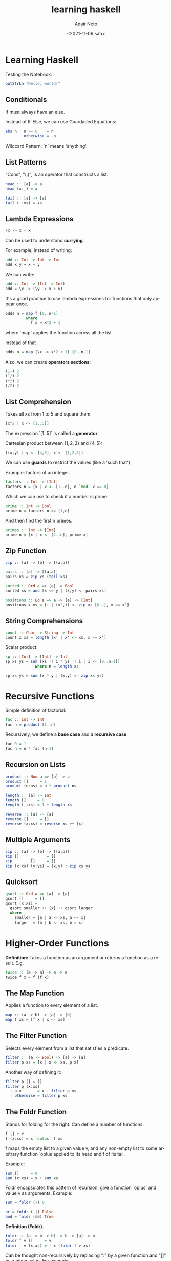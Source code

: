 #+options: ':nil *:t -:t ::t <:t H:3 \n:nil ^:t arch:headline author:t
#+options: broken-links:nil c:nil creator:nil d:(not "LOGBOOK") date:t e:t
#+options: email:nil f:t inline:t num:t p:nil pri:nil prop:nil stat:t tags:t
#+options: tasks:t tex:t timestamp:t title:t toc:t todo:t |:t
#+title: learning haskell
#+date: <2021-11-06 sáb>
#+author: Adair Neto
#+email: adair@arch
#+language: en
#+select_tags: export
#+exclude_tags: noexport
#+creator: Emacs 27.2 (Org mode 9.4.6)

* Learning Haskell

Testing the Notebook:
#+begin_src haskell
putStrLn "Hello, world!"
#+end_src

** Conditionals

If must always have an else.

Instead of If-Else, we can use Guardaded Equations:
#+begin_src haskell
abs n | n >= 0    = n
      | otherwise = -n
#+end_src

Wildcard Pattern: `n` means 'anything'.

** List Patterns

"Cons", "(:)", is an operator that constructs a list.
#+begin_src haskell
head :: [a] -> a
head (x:_) = x
  
tail :: [a] -> [a]
tail (_:xs) = xs
#+end_src

** Lambda Expressions

#+begin_src haskell
\x -> x + x
#+end_src

Can be used to understand *currying*.

For example, instead of writing:
#+begin_src haskell
add :: Int -> Int -> Int
add x y = x + y
#+end_src

We can write:
#+begin_src haskell
add :: Int -> (Int -> Int)
add = \x -> (\y -> x + y)
#+end_src

It's a good practice to use lambda expressions for functions that only appear once.
#+begin_src haskell
odds n = map f [0..n-1]
         where
           f x = x*2 + 1
#+end_src
where `map` applies the function across all the list.

Instead of that
#+begin_src haskell
odds n = map (\x -> x*2 + 1) [0..n-1]
#+end_src

Also, we can create *operators sections*:
#+begin_src haskell
(1+) 2
(1/) 2
(*2) 2
(/2) 2
#+end_src

** List Comprehension

Takes all xs from 1 to 5 and square them.
#+begin_src haskell
[x^2 | x <- [1..5]]
#+end_src

The expression `[1..5]` is called a *generator*.

Cartesian product between $\{1,2,3\}$ and $\{4,5\}$:
#+begin_src haskell
[(x,y) | y <- [4,5], x <- [1,2,3]]
#+end_src

We can use *guards* to restrict the values (like a 'such that').

Example: factors of an integer.
#+begin_src haskell
factors :: Int -> [Int]  
factors n = [x | x <- [1..n], n `mod` x == 0]
#+end_src

Which we can use to check if a number is prime.
#+begin_src haskell
prime :: Int -> Bool
prime n = factors n == [1,n]
#+end_src

And then find the first n primes.
#+begin_src haskell
primes :: Int -> [Int]
prime n = [x | x <- [2..n], prime x]
#+end_src

** Zip Function

#+begin_src haskell
zip :: [a] -> [b] -> [(a,b)]
  
pairs :: [a] -> [(a,a)]
pairs xs = zip xs (tail xs)  
    
sorted :: Ord a => [a] -> Bool
sorted xs = and [x <= y | (x,y) <- pairs xs]

positions :: Eq a => a -> [a] -> [Int]
positions x xs = [i | (x',i) <- zip xs [0..], x == x']
#+end_src

** String Comprehensions
  
#+begin_src haskell
count :: Char -> String -> Int
count x xs = length [x' | x' <- xs, x == x']
#+end_src

Scalar product:
#+begin_src haskell
sp :: [Int] -> [Int] -> Int
sp xs ys = sum [xs !! i * ys !! i | i <- [0..n-1]]
             where n = length xs
  
sp xs ys = sum [x * y | (x,y) <- zip xs ys]    
#+end_src

* Recursive Functions

Simple definition of factorial:
#+begin_src haskell
fac :: Int -> Int
fac n = product [1..n]
#+end_src

Recursively, we define a *base case* and a *recursive case*.
#+begin_src haskell
fac 0 = 1 
fac n = n * fac (n-1)
#+end_src

** Recursion on Lists

#+begin_src haskell
product :: Num a => [a] -> a
product []     = 1
product (n:ns) = n * product ns
#+end_src

#+begin_src haskell
length :: [a] -> Int
length []     = 0
length (_:xs) = 1 + length xs
#+end_src

#+begin_src haskell
reverse :: [a] -> [a]
reverse []     = []
reverse (x:xs) = reverse xs ++ [x]
#+end_src

** Multiple Arguments

#+begin_src haskell
zip :: [a] -> [b] -> [(a,b)]
zip []     _      = []
zip _      []     = []
zip (x:xs) (y:ys) = (x,y) : zip xs ys
#+end_src

** Quicksort

#+begin_src haskell
qsort :: Ord a => [a] -> [a]
qsort []     = []  
qsort (x:xs) =
  qsort smaller ++ [x] ++ qsort larger
  where
    smaller = [a | a <- xs, a <= x]
    larger  = [b | b <- xs, b > x]
#+end_src

* Higher-Order Functions

*Definition:* Takes a function as an argument or returns a function as a result.
E.g.
#+begin_src haskell
twice :: (a -> a) -> a -> a
twice f x = f (f x)
#+end_src

** The Map Function

Applies a function to every element of a list.
#+begin_src haskell
map :: (a -> b) -> [a] -> [b]
map f xs = [f x | x <- xs]
#+end_src

** The Filter Function
Selects every element from a list that satisfies a predicate.
#+begin_src haskell
filter :: (a -> Bool) -> [a] -> [a]
filter p xs = [x | x <- xs, p x]
#+end_src

Another way of defining it:
#+begin_src haskell
filter p [] = []
filter p (x:xs)
  | p x       = x : filter p xs
  | otherwise = filter p xs
#+end_src

** The Foldr Function
Stands for folding for the right. Can define a number of functions.
#+begin_src haskell
f [] = v
f (x:xs) = x `oplus` f xs
#+end_src
f maps the empty list to a given value v, and any non-empty list to some arbitrary function `oplus`applied to its head and f of its tail.

Example:
#+begin_src haskell
sum []     = 0
sum (x:xs) = x + sum xs
#+end_src

Foldr encapsulates this pattern of recursion, give a function `oplus` and value v as arguments.
Example:
#+begin_src haskell
sum = foldr (+) 0
#+end_src

#+begin_src haskell
or = foldr (||) False
and = foldr (&&) True
#+end_src

*Definition (Foldr).*
#+begin_src haskell
foldr :: (a -> b -> b) -> b -> [a] -> b
foldr f v []     = v
foldr f v (x:xs) = f x (foldr f v xs)
#+end_src

Can be thought non-recursively by replacing ":" by a given function and "[]" by a given value.
For example:
#+begin_src haskell
sum [1,2,3] = foldr (+) 0 [1,2,3] = foldr (+) (1:(2:(3:[])))
            = 1+(2+(3+0)) -- replace each (:) by (+) and [] by 0  
#+end_src  
    
More examples:
#+begin_src haskell
length = foldr (\_ n -> 1+n) 0
reverse = foldr (\x xs -> xs ++ [x]) []  
(++ ys) = foldr (:) ys    
#+end_src

Foldr simplifies the process of writing recursive functions on lists. The properties can be proved using algebraic properties, such as *fusion* and *banana split* rule.

** Other Library Functions
*Function composition:*
#+begin_src haskell
(.) :: (b -> c) -> (a -> b) -> (a -> c)
f . g = \x -> f (g x)    
#+end_src

*All:* Every element of a list satisfies a given predicate.
*Any:* Any element of a list satisfies a given predicate.
#+begin_src haskell
all :: (a -> Bool) -> [a] -> Bool
all p xs = and [p x | x <- xs]

any :: (a -> Bool) -> [a] -> Bool
any p xs = or [p x | x <- xs]
any (== ' ') "abc def" -- checks if there's any whitespace in the string.
#+end_src

*takeWhile:* takes an element of a list while the predicate is satisfied.
#+begin_src haskell
takeWhile :: (a -> Bool) -> [a] -> [a]
takeWhile p [] = []
takeWhile p (x:xs)
  | p x       = x : takeWhile p xs
  | otherwise = []
takeWhile (/=  ' ') "abc def" -- returns "abc"
#+end_src

*dropWhile:* drops elements while the predicate is satisfied.
#+begin_src haskell
dropWhile :: (a -> Bool) -> [a] -> [a]
dropWhile p [] = []
dropWhile p (x:xs)
  | p x        = dropWhile p xs
  | otherwhise = x:xs
dropWhile (== ' ') "   abc" -- returns "abc"
#+end_src

Example: express `[f x | x <- xs, p x]` using map and filter.
#+begin_src haskell
map f (filter p xs)
#+end_src

* How To Think Recursively

Seven Steps:
1. Name the function
2. Write down its type #
3. Enumerate the cases #
4. Define the simple cases
5. List the "ingredients": what is available to solve the recursive case? 
6. Define the other cases
7. Think about the result: can it be generalized? #

Drops the first n elements of a list:
#+begin_src haskell
drop :: Int -> [a] -> [a]
drop 0 xs     = xs
drop _ []     = []
drop n (_:xs) = drop (n-1) xs
#+end_src

Removes the last element from a non-empty list:
#+begin_src haskell
init :: [a] -> [a]
init (x:xs) | null xs   = []
            | otherwise = x : init xs
#+end_src

#+begin_src haskell
init :: [a] -> [a]
init [_]    = []
init (x:xs) = x : init xs
#+end_src

* Types and Classes

*What is a type?*

A name or a collection of related values, e.g. `bool`.

If evaluating an expression `e` would produce a value of type `t`, then e has type t, denoted `e :: t`.

Every well formed expression has a type, which is calculated using *type inference*.

All type errors are found at compile time (strongly typed language): safer and faster.

Tuples: list of elements of possibly different types. The type of a tuple says the length of the tuple.

Lists: list of elements of the same type. Doesn't say anything about its length.

A *function* is a mapping from values of one type to values of another type. E.g. `f : a -> b`.

** Curried Functions

E.g.

#+begin_src haskell
  add' :: Int -> (Int -> Int)
  add' x y = x+y
#+end_src

Here the second argument is taken by returning a function as result.

Conventions:

1. The arrow associates to the right.

2. Function application associates to the left.

** Polymorphic Function

If the type contains one or more type variables.

E.g. `length :: [a] -> Int`.

** Overloaded Functions

If its type contains one or more class contraints.

E.g. `(+) :: Num a => a -> a -> a`.

I.e., `a` must be a numeric type.

Main type classes: `Num`, `Eq`, `Ord`.

** Tips:

- Begin a function by writing its type.

- State the type of every new function defined.

- When defined polymorphic functions that use numbers, equality or orderings, include the necessary class constraints.

* Declaring Types and Classes

** Type Declarations

Define functions, but declare types.
   
#+begin_src haskell
type String = [Char]
#+end_src

For example:

#+begin_src haskell
type Pos = (Int,Int)
origin :: Pos
origin = (0,0)

left :: Pos -> Pos 
left (x,y) = (x-1,y)
#+end_src

Can be nested, but cannot be recursive.

** Data Declaration

Is a completely new type.
   
#+begin_src haskell
data Bool = False | True
#+end_src

Here, False and True are *constructors* for the type Bool.
Type and constructor names must always begin with an upper-case letter.
Values of new types can be used like built in types.
Constructors can have parameters.

#+begin_src haskell
data Shape = Circle Float
           | Rect Float Float

square :: Float -> Shape
square n = Rect n n

area :: Shape -> Float
area (Circle r) = pi * r^2
area (Rect x y) = x * y
#+end_src

Here, the Circle and Shape constructors are functions that build values of the type Shape.

Data declarations can have parameters too.

#+begin_src haskell
data Maybe a = Nothing | Just a

safediv :: Int -> Int -> Maybe Int
safediv _ 0 = Nothing
safediv m n = Just (m `div` n)

safehead :: [a] -> Maybe a
safehead [] = Nothing
safehead xs = Just (head xs)
#+end_src

*Maybe* is a safe way to define functions.

New types can be declared recursively.

#+begin_src haskell
data Nat = Zero | Succ Nat

nat2int :: Nat -> Int
nat2int Zero     = 0
nat2int (Succ n) = 1 + nat2int n

int2nat :: Int -> Nat
int2nat 0 = Zero
int2nat n = Succ (int2nat (n-1))

add Zero     n = n
add (Succ m) n = Succ (add m n)
#+end_src

** Tree-like Data Types

#+begin_src haskell
data Expr = Val Int
          | Add Expr Expr
          | Mul Expr Expr

Add (Val 1) (Mul (Val 2) (Val 3))

size :: Expr -> Int
size (Val n)   = 1
size (Add x y) = size x + size y
size (Mul x y) = size x + size y

eval :: Expr -> Int
eval (Val n)   = n
eval (Add x y) = eval x + eval y
eval (Mul x y) = eval x * eval y
#+end_src

#+begin_src haskell
eval = folde id (+) (*)
#+end_src

#+begin_src haskell
mult :: Nat -> Nat -> Nat
mult Zero     m = Zero
mult (Succ n) m = add (mult n m) m

data Tree a = Leaf a
            | Node (Tree a) (Tree a)
#+end_src

* Countdown Problem

Given six natural numbers, you can use four operations to find a given number.

#+begin_src haskell
-- CODE FROM GRAHAM HUTTON: http://www.cs.nott.ac.uk/~pszgmh/pgp-countdown.hs

import System.IO
import System.CPUTime
import Numeric

-- Arithmetic operators

data Op = Add | Sub | Mul | Div

instance Show Op where
   show Add = "+"
   show Sub = "-"
   show Mul = "*"
   show Div = "/"

valid :: Op -> Int -> Int -> Bool
valid Add _ _ = True
valid Sub x y = x > y
valid Mul _ _ = True
valid Div x y = x `mod` y == 0

apply :: Op -> Int -> Int -> Int
apply Add x y = x + y
apply Sub x y = x - y
apply Mul x y = x * y
apply Div x y = x `div` y

-- Numeric expressions

data Expr = Val Int | App Op Expr Expr

instance Show Expr where
   show (Val n)     = show n
   show (App o l r) = brak l ++ show o ++ brak r
                      where
                         brak (Val n) = show n
                         brak e       = "(" ++ show e ++ ")"

values :: Expr -> [Int]
values (Val n)     = [n]
values (App _ l r) = values l ++ values r

eval :: Expr -> [Int]
eval (Val n)     = [n | n > 0]
eval (App o l r) = [apply o x y | x <- eval l,
                                  y <- eval r,
                                  valid o x y]

-- Combinatorial functions

subs :: [a] -> [[a]]
subs []     = [[]]
subs (x:xs) = yss ++ map (x:) yss
              where yss = subs xs

interleave :: a -> [a] -> [[a]]
interleave x []     = [[x]]
interleave x (y:ys) = (x:y:ys) : map (y:) (interleave x ys)

perms :: [a] -> [[a]]
perms []     = [[]]
perms (x:xs) = concat (map (interleave x) (perms xs))

choices :: [a] -> [[a]]
choices = concat . map perms . subs

-- Formalising the problem

solution :: Expr -> [Int] -> Int -> Bool
solution e ns n = elem (values e) (choices ns) && eval e == [n]

-- Brute force solution

split :: [a] -> [([a],[a])]
split []     = []
split [_]    = []
split (x:xs) = ([x],xs) : [(x:ls,rs) | (ls,rs) <- split xs]

exprs :: [Int] -> [Expr]
exprs []  = []
exprs [n] = [Val n]
exprs ns  = [e | (ls,rs) <- split ns,
                 l       <- exprs ls,
                 r       <- exprs rs,
                 e       <- combine l r]

combine :: Expr -> Expr -> [Expr]
combine l r = [App o l r | o <- ops]

ops :: [Op]
ops = [Add,Sub,Mul,Div]

solutions :: [Int] -> Int -> [Expr]
solutions ns n = [e | ns' <- choices ns, e <- exprs ns', eval e == [n]]

-- Combining generation and evaluation

type Result = (Expr,Int)

results :: [Int] -> [Result]
results []  = []
results [n] = [(Val n,n) | n > 0]
results ns  = [res | (ls,rs) <- split ns,
                      lx     <- results ls,
                      ry     <- results rs,
                      res    <- combine' lx ry]

combine' :: Result -> Result -> [Result]
combine' (l,x) (r,y) = [(App o l r, apply o x y) | o <- ops, valid o x y]

solutions' :: [Int] -> Int -> [Expr]
solutions' ns n = [e | ns' <- choices ns, (e,m) <- results ns', m == n]

-- Exploiting algebraic properties

valid' :: Op -> Int -> Int -> Bool
valid' Add x y = x <= y
valid' Sub x y = x > y
valid' Mul x y = x /= 1 && y /= 1 && x <= y
valid' Div x y = y /= 1 && x `mod` y == 0

results' :: [Int] -> [Result]
results' []  = []
results' [n] = [(Val n,n) | n > 0]
results' ns  = [res | (ls,rs) <- split ns,
                       lx     <- results' ls,
                       ry     <- results' rs,
                       res    <- combine'' lx ry]

combine'' :: Result -> Result -> [Result]
combine'' (l,x) (r,y) = [(App o l r, apply o x y) | o <- ops, valid' o x y]

solutions'' :: [Int] -> Int -> [Expr]
solutions'' ns n = [e | ns' <- choices ns, (e,m) <- results' ns', m == n]

-- Performance testing

showtime :: Integer -> String
showtime t = showFFloat (Just 3) (fromIntegral t / (10^12)) " seconds"

display :: [Expr] -> IO ()
display es = do t0 <- getCPUTime
                if null es then
                   do t1 <- getCPUTime
                      putStr "\nThere are no solutions, verified in "
                      putStr (showtime (t1 - t0))
                      putStr ".\n\n"
                else
                   do t1 <- getCPUTime
                      putStr "\nOne possible solution is "
                      putStr (show (head es))
                      putStr ", found in "
                      putStr (showtime (t1 - t0))
                      putStr "\n\nPress return to continue searching..."
                      getLine
                      putStr "\n"
                      t2 <- getCPUTime
                      if null (tail es) then
                         putStr "There are no more solutions"
                      else
                         do sequence [print e | e <- tail es]
                            putStr "\nThere were "
                            putStr (show (length es))
                            putStr " solutions in total, found in "
                            t3 <- getCPUTime
                            putStr (showtime ((t1 - t0) + (t3 - t2)))
                            putStr ".\n\n"
  
main :: IO ()
main =  do hSetBuffering stdout NoBuffering
           putStrLn "\nCOUNTDOWN NUMBERS GAME SOLVER"
           putStrLn "-----------------------------\n"
           putStr "Enter the given numbers : "
           ns <- readLn
           putStr "Enter the target number : "
           n  <- readLn
           display (solutions'' ns n)
#+end_src

* Interactive Programming

`IO Char` returns a character while `IO ()` returns no result value.

** Basic library actions:

`getChar :: IO Char`: Reads a character, prints it and returns the character
`putChar :: Char -> IO ()`: Echoes the character.
`return :: a -> IO a`: simply returns the value.

** Sequencing

Uses the keyword `do` to combine a sequence of actions.

#+begin_src haskell
act :: IO (Char,Char)
act = do x <- getChar
         getChar
         y <- getChar
         return (x,y)

getLine :: IO String
getLine = do x <- getChar
             if x == '\n' then
                return []
             else
               do xs <- getLine
                  return (x:xs)

putStr :: String -> IO ()
putStr []     = return ()
putStr (x:xs) = do putChar x
                   putStr xs

putStrLn :: String -> IO ()
putStrLn xs = do putStr xs
                 putChar '\n'
                   
strlen :: IO ()
strlen = do putStr "Enter a string: "
            xs <- getLine
            putStr "The string has "
            putStr (show (length xs))
            putStrLn " characters"
#+end_src

`show` transforms the value into a string in order to print it. 

** Hangman

#+begin_src haskell
import System.IO

getCh :: IO Char
getCh = do hSetEcho stdin False
           x <- getChar
           hSetEcho stdin True
           return x

sgetLine :: IO String
sgetLine = do x <- getCh
              if x == '\n' then
                 do putChar x
                    return []
              else
                 do putChar '-'
                    xs <- sgetLine
                    return (x:xs)

match :: String -> String -> String
match xs ys =
  [if elem x ys then x else '-' | x <- xs]
                    
play :: String -> IO ()
play word =
  do putStr "? "
     guess <- getLine
     if guess == word then
        putStrLn "You got it!"
     else
        do putStrLn (match word guess)
           play word
                    
hangman :: IO ()
hangman = do PutStrLn "Think of a word: "
             word <- sgetLine
             putStrLn "Try to guess it:"
             play word
#+end_src

* Lazy Evaluation

- Avoids unnecessary evaluation.
- Supports infinite lists.
- Allows programs to be more modular: separates control and data.
- Ensures termination whenever possible.

Outermost evaluation may give a result when innermost result fails. E.g. `fst(0,infinity)`.
Caveat: outermost takes more steps to reduce.
How to avoid it? Use pointers to indicate sharing of arguments.

Lazy evaluation = outermost evaluation + sharing of arguments.

** Generating Primes (Sieve of Eratosthenes)

Steps:
1. Write down the infinite sequence 2,3,4...
2. Mark the first number p as being prime
3. Delete all multiples of p from the list
4. Return to step 2

#+begin_src haskell
primes = sieve [2..]
sieve (p:xs) = p : sieve [x | x <- xs, mod x p /= 0]
#+end_src 

#+begin_src haskell
twin (x,y) = y == x+2
twins = filter twin (zip primes (tail primes))
#+end_src

* Key Concepts

Saying *what* to compute, rather than *how*.

#+begin_src haskell
sum . map (^2) . filter even
#+end_src

Pure vs. impure code.

*Equational reasoning:* `map f . map g = map (f . g)`

Drawbacks:
- Difficult to reason about efficiency.
- Limite tool support for developers.
- Requires ability to think abstractly.

* Sudoku

#+begin_src haskell

  -- Basic Declarations

  type Grid     = Matrix Value
  type Matrix a = [Row a]
  type Row a    = [a]
  type Value    = Char

  blank :: Grid
  blank = replicate 9 (replicate 9 '.')

  -- Is this grid valid?

  rows :: Matrix a -> [Row a]
  rows = id

  cols :: Matrix a -> [Row a]
  cols = transpose

  boxs :: Matrix a -> [Row a]
  boxs = unpack . map cols . pack
         where
           pack   = split . map split
           split  = chop boxsize
           unpack = map concat. concat

  chop :: Int -> [a] -> [[a]]
  chop n [] = []
  chop n xs = take n xs : chop n (drop n xs)

  valid :: Grid -> Bool
  valid g = all nodups (rows g) &&
            all nodups (cols g) &&
            all nodups (boxs g)

  nodups :: Eq a => [a] -> Bool
  nodups []     = True
  nodups (x:xs) = not (elem x xs) && nodups xs

  -- A basic solver

  solve :: Grid -> [Grid]
  solve = filter valid . collapse . choices

  -- Takes each blank cell and fills it with every possible solution

  type Choices = [Value]

  choices :: Grid -> Matrix Choices
  choices g = map (map choice) g
              where
                choice v = if v == '.' then
                              ['1'..'9']
                           else
                              [v]

  -- Cartesian Product
  cp :: [[a]] -> [[a]]
  cp []       = [[]]
  cp (xs:xss) = [y:ys | y <- xs, ys <- cp xss]

  -- Takes all possible values
  collapse :: Matrix [a] -> [Matrix a]
  collapse m = cp (map cp m)

  -- Pruning the search space

  prune :: Matrix Choices -> Matrix Choices
  prune = pruneBy boxs . pruneBy cols . pruneBy rows
          where pruneBy f = f . map reduce . f


  reduce :: Row Choices -> Row Choices
  reduce xs = [xs `minus` singles | xs <- xss]
              where singles = concat (filter single xss)

  minus :: Choices -> Choices -> Choices
  xs `minus` ys = if single xs then xs else xs \\ ys

  solve2 = filter valid . collapse . prune . choices

  solve3 = filter valid . collapse . fix prune . choices

  fix :: Eq a => (a -> a) -> a -> a
  fix f x = if x == x' then x else if fix f x'
            where x' = f x

  -- Blocked matrices

  void :: Matrix Choices -> Bool
  void m = any (any null) m

  safe :: Matrix Choices -> Bool
  safe m = all consistent (rows m) &&
           all consistent (cols m) &&
           all consistent (boxs m)

  consistent :: Row Choices -> Bool
  consistent = nodups . concat . filter single

  -- Either has empty cells or duplicated single cells
  blocked :: Matrix Choices -> Bool
  blocked m = void m || not (safe m)

  solve4 = search . prune . choices

  search :: Matrix Choices -> [Grid]
  search m | blocked m          = []
           | all (all single) m = collapse m
           | otherwise          = [g | m' <- expand m, g  <- search (prune m')]

  single :: [a] -> Bool
  single [_] = True
  single _   = False

  expand :: Matrix Choices -> [Matrix Choices]
  expand m              =
     [rows1 ++ [row1 ++ [c] : row2] ++ rows2 | c <- cs]
     where
        (rows1,row:rows2) = break (any (not . single)) m
        (row1,cs:row2)    = break (not . single) row

  main :: IO ()
  main = putStrLn (unlines (head (solve4 easy)))

#+end_src

* Connect Four Game

** The board

#+begin_src haskell

  rows = 6
  cols = 7
  win = 4
  depth = 6

  type Board  = [Row]
  type Row    = [Player]
  data Player = O | B | X
                deriving (Ord, Eq, Show)

#+end_src

*Types* are collections of related values.
*Classes* are collections of related types.

`deriving Eq` is equivalent to:

#+begin_src haskell
  instance Eq Player where
    O == O = True
    B == B = True
    X == X = True
    _ == _ = False
  #+end_src

`Ord` states that O $\leq$ B $\leq$ X. Also, it's possible to return the maximum and the minimum.

`Show` allows printing.

** Minimax Algorithm

1. Produce the game tree to a given depth.
   
2. Label each leaf with winner or B if not over or draw.
   
3. Work up the tree.
   
  3.1 If O to play, take minimum of the children (O < B < X).
  
  3.2 If X to play, take maximum of the children (O < B < X).
  
4. Best move is one with the same label as the root.

* Functors

** Programming with effects

Shall we be pure or impure?

*Pure*: programs are mathematical functions. No interaction with the outside world.

*Impure*: programs can have side effects.

Can we combine the benefits of the two approaches? Yes, with *Monads*!

** Abstracting programming patterns

Consider the following example:

#+begin_src haskell

  inc :: [Int] -> [Int]
  inc []     = []
  inc (n:ns) = n+1 : inc ns

  sqr :: [Int] -> [Int]
  sqr []     = []
  sqr (n:ns) = n^2 : sqr ns
    
#+end_src

We're using the same programming pattern in both cases! Processing the first case and the recursively processing the rest of the list.

This pattern is captured by the higher-order function `map`:

#+begin_src haskell
  map :: (a -> b) -> [a] -> [b]
  map f []     = []
  map f (x:xs) = f x : map f xs

  inc = map (+1)
  sqr = map (^2)
#+end_src

Generalizing further, we can map over other data structures using `functor`:

#+begin_src haskell
  class Functor f where
    fmap :: (a -> b) -> f a -> f b
#+end_src

`f` must be a parametrized type, like trees or lists.

Example: The *list* functor.

#+begin_src haskell
  instance Functor [] where
    -- fmap :: (a -> b) -> [a] -> [b]
    fmap = map
#+end_src

Here `[]` is the parametrized type of lists.

It's not possible to declare the types in instances.

Example: The *maybe* functor.

#+begin_src haskell

  -- Parametrized type
  data Maybe a = Nothing | Just a

  instance Functor Maybe where
    -- fmap :: (a -> b) -> Maybe a -> Maybe b
    fmap g Nothing  = Nothing
    fmap g (Just x) = Just (g x)

#+end_src

Example: The *tree* functor.

#+begin_src haskell

  data Tree a = Leaf a
              | Node (Tree a) (Tree a)

  instance Functor Tree where
    -- fmap :: (a -> b) -> Tree a -> Tree b
    fmap g (Leaf x)   = Leaf (g x)
    fmap g (Node l r) = Node (fmap g l) (fmap g r)

  fmap length (Leaf "abc") -- evaluates to Leaf 3
  fmap even (Node (Leaf 1) (Leaf 2)) -- evaluates to (Node (Leaf False) (Leaf True))

#+end_src

** Why use functors?

1. We can use the same name, `fmap`, for functions that are essentially the same.

2. Define generic functions that work for any functorial type.

#+begin_src haskell
  inc :: Functor f => f Int -> f Int
  inc = fmap (+1)
#+end_src

